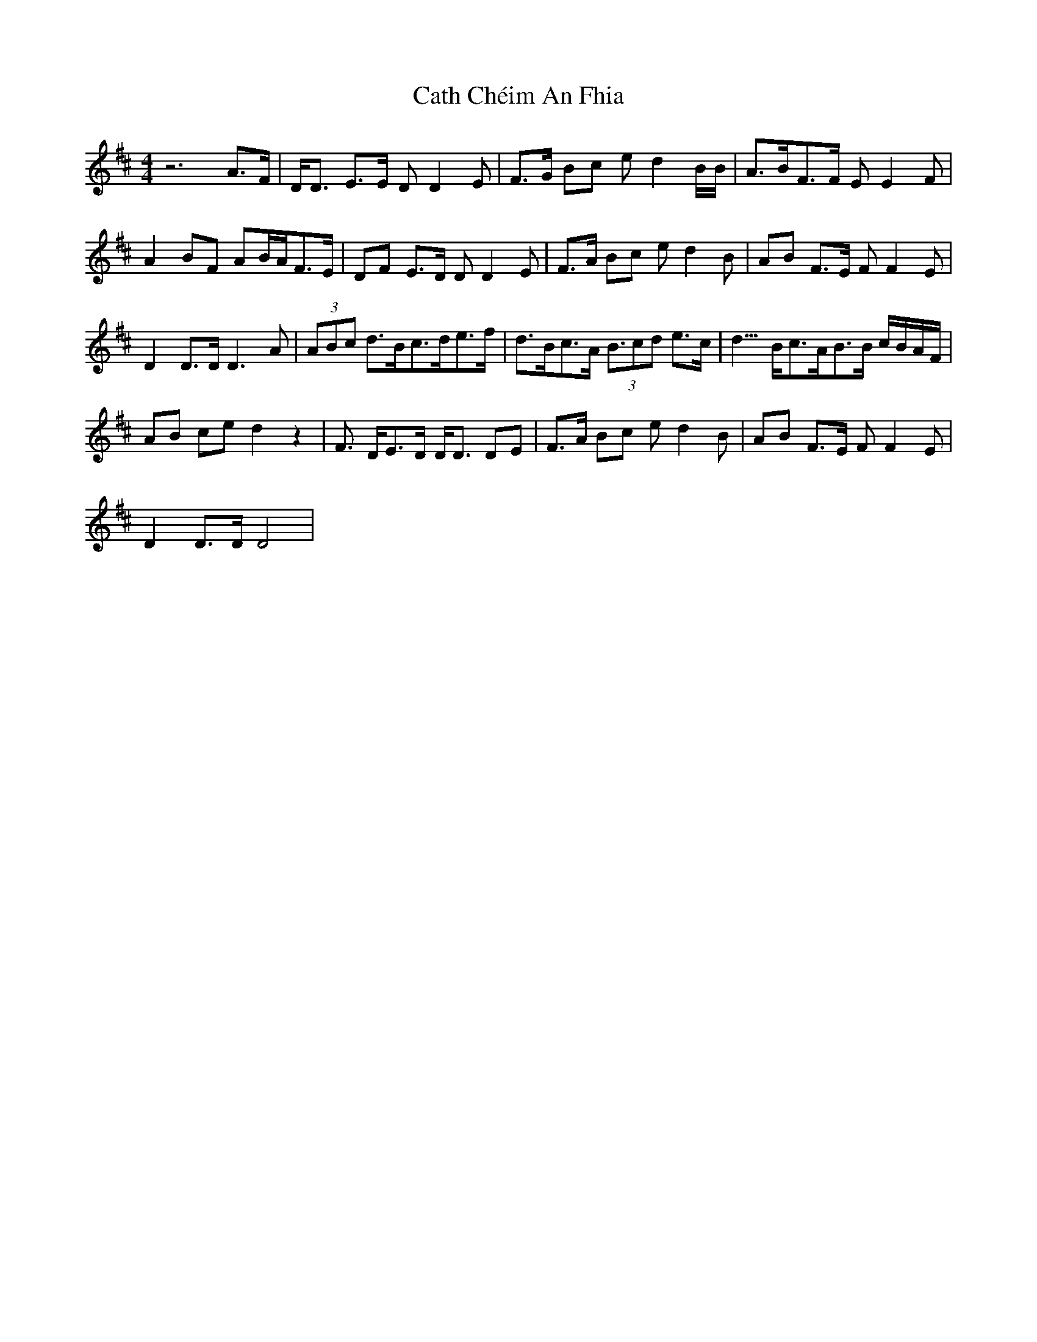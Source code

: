 X: 6538
T: Cath Chéim An Fhia
R: reel
M: 4/4
K: Dmajor
z6 A3/2F/2|D<D E3/2E/2 DD2E|F3/2G/2 Bc ed2B/2B/2|A3/2B<FF/2 EE2F|
A2 BF AB/2A<FE/2|DF E3/2D/2 DD2E|F3/2A/2 Bc ed2B|AB F3/2E/2 FF2E|
D2 D3/2D/2 D3A|(3ABc d3/2B<cd<ef/2|d3/2B<cA< (3Bcd e3/2c<|d3/2B<cA<BB/2 c/2B/2A/2F/2|
AB ce d2 z2|F3/2 D<ED/2 D<D DE|F3/2A/2 Bc ed2B|AB F3/2E/2 FF2E|
D2 D3/2D/2 D4|

